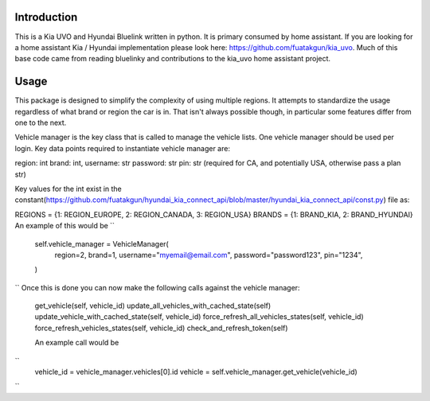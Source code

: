 
Introduction
============
This is a Kia UVO and Hyundai Bluelink written in python.  It is primary consumed by home assistant.  If you are looking for a home assistant Kia / Hyundai implementation please look here: https://github.com/fuatakgun/kia_uvo.  Much of this base code came from reading bluelinky and contributions to the kia_uvo home assistant project. 


Usage
=====

This package is designed to simplify the complexity of using multiple regions.  It attempts to standardize the usage regardless of what brand or region the car is in.  That isn't always possible though, in particular some features differ from one to the next. 

Vehicle manager is the key class that is called to manage the vehicle lists.  One vehicle manager should be used per login. Key data points required to instantiate vehicle manager are: 

region: int
brand: int, 
username: str
password: str
pin: str (required for CA, and potentially USA, otherwise pass a plan str) 

Key values for the int exist in the constant(https://github.com/fuatakgun/hyundai_kia_connect_api/blob/master/hyundai_kia_connect_api/const.py) file as: 

REGIONS = {1: REGION_EUROPE, 2: REGION_CANADA, 3: REGION_USA}
BRANDS = {1: BRAND_KIA, 2: BRAND_HYUNDAI}
An example of this would be
``

        self.vehicle_manager = VehicleManager(
            region=2,
            brand=1,
            username="myemail@email.com",
            password="password123",
            pin="1234",
        )

``
Once this is done you can now make the following calls against the vehicle manager: 

 get_vehicle(self, vehicle_id)
 update_all_vehicles_with_cached_state(self)
 update_vehicle_with_cached_state(self, vehicle_id)
 force_refresh_all_vehicles_states(self, vehicle_id)
 force_refresh_vehicles_states(self, vehicle_id)
 check_and_refresh_token(self)
 
 An example call would be 
``
    vehicle_id = vehicle_manager.vehicles[0].id
    vehicle = self.vehicle_manager.get_vehicle(vehicle_id)

``
